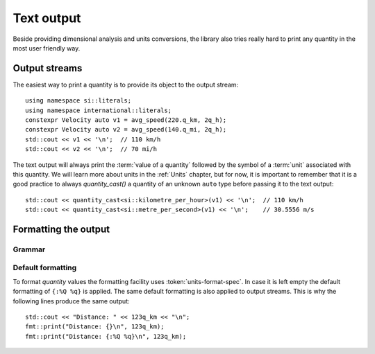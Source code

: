 .. namespace:: units

Text output
===========

Beside providing dimensional analysis and units conversions, the library
also tries really hard to print any quantity in the most user friendly way.

Output streams
--------------

The easiest way to print a quantity is to provide its object to the output
stream::

    using namespace si::literals;
    using namespace international::literals;
    constexpr Velocity auto v1 = avg_speed(220.q_km, 2q_h);
    constexpr Velocity auto v2 = avg_speed(140.q_mi, 2q_h);
    std::cout << v1 << '\n';  // 110 km/h
    std::cout << v2 << '\n';  // 70 mi/h

The text output will always print the :term:`value of a quantity` followed
by the symbol of a :term:`unit` associated with this quantity. We will learn
more about units in the :ref:`Units` chapter, but for now, it is important
to remember that it is a good practice to always `quantity_cast()` a quantity
of an unknown ``auto`` type before passing it to the text output::

    std::cout << quantity_cast<si::kilometre_per_hour>(v1) << '\n';  // 110 km/h
    std::cout << quantity_cast<si::metre_per_second>(v1) << '\n';    // 30.5556 m/s


Formatting the output
---------------------

Grammar
^^^^^^^

.. productionlist::
    units-format-spec: [fill-and-align] [width] [units-specs]
    units-specs: conversion-spec
               : units-specs conversion-spec
               : units-specs literal-char
    literal-char: any character other than '{' or '}'
    conversion-spec: '%' units-type
    units-type: [units-rep-modifier] 'Q'
              : [units-unit-modifier] 'q'
              : one of 'n', 't', '%'
    units-rep-modifier: [sign] [#] [precision] [units-rep-type]
    units-rep-type: one of 'a', 'A', 'b', 'B', 'd', 'e', 'E', 'f', 'F', 'g', 'G', 'o', 'x', 'X'
    units-unit-modifier: 'A'


Default formatting
^^^^^^^^^^^^^^^^^^

To format `quantity` values the formatting facility uses :token:`units-format-spec`.
In case it is left empty the default formatting of ``{:%Q %q}`` is applied. The same
default formatting is also applied to output streams. This is why the following lines
produce the same output::

    std::cout << "Distance: " << 123q_km << "\n";
    fmt::print("Distance: {}\n", 123q_km);
    fmt::print("Distance: {:%Q %q}\n", 123q_km);
